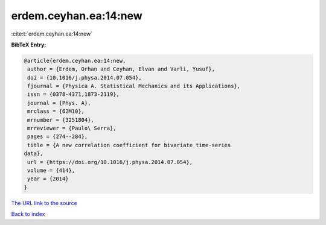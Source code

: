 erdem.ceyhan.ea:14:new
======================

:cite:t:`erdem.ceyhan.ea:14:new`

**BibTeX Entry:**

.. code-block:: bibtex

   @article{erdem.ceyhan.ea:14:new,
    author = {Erdem, Orhan and Ceyhan, Elvan and Varli, Yusuf},
    doi = {10.1016/j.physa.2014.07.054},
    fjournal = {Physica A. Statistical Mechanics and its Applications},
    issn = {0378-4371,1873-2119},
    journal = {Phys. A},
    mrclass = {62M10},
    mrnumber = {3251804},
    mrreviewer = {Paulo\ Serra},
    pages = {274--284},
    title = {A new correlation coefficient for bivariate time-series
   data},
    url = {https://doi.org/10.1016/j.physa.2014.07.054},
    volume = {414},
    year = {2014}
   }
`The URL link to the source <ttps://doi.org/10.1016/j.physa.2014.07.054}>`_


`Back to index <../By-Cite-Keys.html>`_
